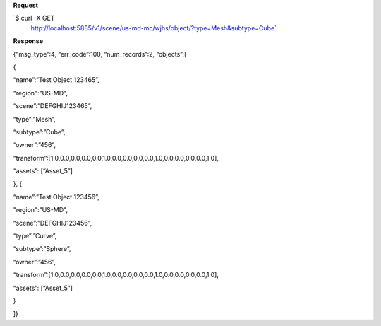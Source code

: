 **Request**

\`$ curl -X GET
 http://localhost:5885/v1/scene/us-md-mc/wjhs/object/?type=Mesh&subtype=Cube\`

**Response**

{“msg\_type”:4, “err\_code”:100, “num\_records”:2, “objects”:[

{

“name”:”Test Object 123465”,

"region":"US-MD",

“scene”:”DEFGHIJ123465”,

“type”:”Mesh”,

“subtype”:”Cube”,

“owner”:”456”,

“transform”:[1.0,0.0,0.0,0.0,0.0,1.0,0.0,0.0,0.0,0.0,1.0,0.0,0.0,0.0,0.0,1.0],

“assets”: [“Asset\_5”]

}, {

“name”:”Test Object 123456”,

"region":"US-MD",

“scene”:”DEFGHIJ123456”,

“type”:”Curve”,

“subtype”:”Sphere”,

“owner”:”456”,

“transform”:[1.0,0.0,0.0,0.0,0.0,1.0,0.0,0.0,0.0,0.0,1.0,0.0,0.0,0.0,0.0,1.0],

“assets”: [“Asset\_5”]

}

]}
